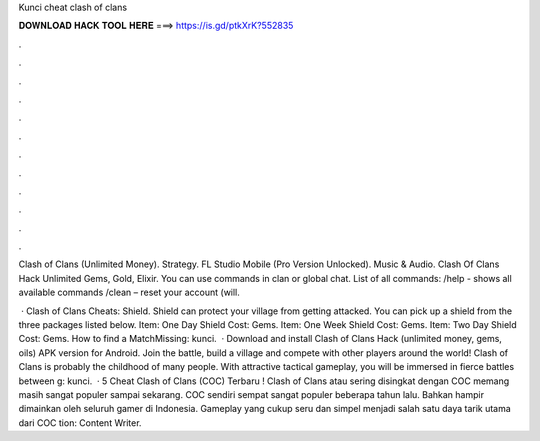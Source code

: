 Kunci cheat clash of clans



𝐃𝐎𝐖𝐍𝐋𝐎𝐀𝐃 𝐇𝐀𝐂𝐊 𝐓𝐎𝐎𝐋 𝐇𝐄𝐑𝐄 ===> https://is.gd/ptkXrK?552835



.



.



.



.



.



.



.



.



.



.



.



.

Clash of Clans (Unlimited Money). Strategy. FL Studio Mobile (Pro Version Unlocked). Music & Audio. Clash Of Clans Hack Unlimited Gems, Gold, Elixir. You can use commands in clan or global chat. List of all commands: /help - shows all available commands /clean – reset your account (will.

 · Clash of Clans Cheats: Shield. Shield can protect your village from getting attacked. You can pick up a shield from the three packages listed below. Item: One Day Shield Cost: Gems. Item: One Week Shield Cost: Gems. Item: Two Day Shield Cost: Gems. How to find a MatchMissing: kunci.  · Download and install Clash of Clans Hack (unlimited money, gems, oils) APK version for Android. Join the battle, build a village and compete with other players around the world! Clash of Clans is probably the childhood of many people. With attractive tactical gameplay, you will be immersed in fierce battles between g: kunci.  · 5 Cheat Clash of Clans (COC) Terbaru ! Clash of Clans atau sering disingkat dengan COC memang masih sangat populer sampai sekarang. COC sendiri sempat sangat populer beberapa tahun lalu. Bahkan hampir dimainkan oleh seluruh gamer di Indonesia. Gameplay yang cukup seru dan simpel menjadi salah satu daya tarik utama dari COC tion: Content Writer.
